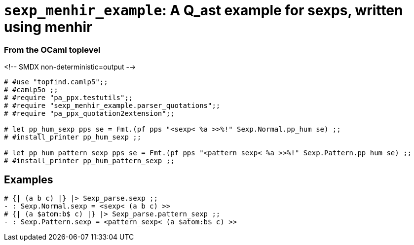 `sexp_menhir_example`: A Q_ast example for sexps, written using menhir
======================================================================
:toc:
:toc-placement: preamble


=== From the OCaml toplevel

<!-- $MDX non-deterministic=output -->
```ocaml
# #use "topfind.camlp5";;
# #camlp5o ;;
# #require "pa_ppx.testutils";;
# #require "sexp_menhir_example.parser_quotations";;
# #require "pa_ppx_quotation2extension";;

# let pp_hum_sexp pps se = Fmt.(pf pps "<sexp< %a >>%!" Sexp.Normal.pp_hum se) ;;
# #install_printer pp_hum_sexp ;;

# let pp_hum_pattern_sexp pps se = Fmt.(pf pps "<pattern_sexp< %a >>%!" Sexp.Pattern.pp_hum se) ;;
# #install_printer pp_hum_pattern_sexp ;;
```

== Examples

```ocaml
# {| (a b c) |} |> Sexp_parse.sexp ;;
- : Sexp.Normal.sexp = <sexp< (a b c) >>
# {| (a $atom:b$ c) |} |> Sexp_parse.pattern_sexp ;;
- : Sexp.Pattern.sexp = <pattern_sexp< (a $atom:b$ c) >>
```
